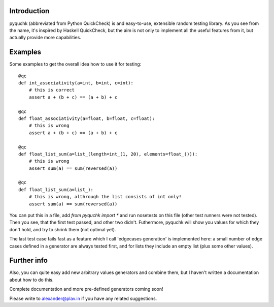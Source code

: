Introduction
============

pyquchk (abbreviated from Python QuickCheck) is and easy-to-use, extensible
random testing library. As you see from the name, it's inspired by Haskell QuickCheck, but the aim
is not only to implement all the useful features from it, but actually provide more capabilities.

Examples
========

Some examples to get the overall idea how to use it for testing:

::

    @qc
    def int_associativity(a=int, b=int, c=int):
        # this is correct
        assert a + (b + c) == (a + b) + c

    @qc
    def float_associativity(a=float, b=float, c=float):
        # this is wrong
        assert a + (b + c) == (a + b) + c

    @qc
    def float_list_sum(a=list_(length=int_(1, 20), elements=float_())):
        # this is wrong
        assert sum(a) == sum(reversed(a))

    @qc
    def float_list_sum(a=list_):
        # this is wrong, althrough the list consists of int only!
        assert sum(a) == sum(reversed(a))


You can put this in a file, add `from pyquchk import *` and run nosetests on this file
(other test runners were not tested). Then you see, that the first test passed, and other two didn't.
Futhermore, pyquchk will show you values for which they don't hold, and try to shrink them
(not optimal yet).

The last test case fails fast as a feature which I call 'edgecases generation' is implemented here:
a small number of edge cases defined in a generator are always tested first, and for lists they
include an empty list (plus some other values).

Further info
============

Also, you can quite easy add new arbitrary values generators and combine them, but I haven't written
a documentation about how to do this.

Complete documentation and more pre-defined generators coming soon!

Please write to alexander@plav.in if you have any related suggestions.
